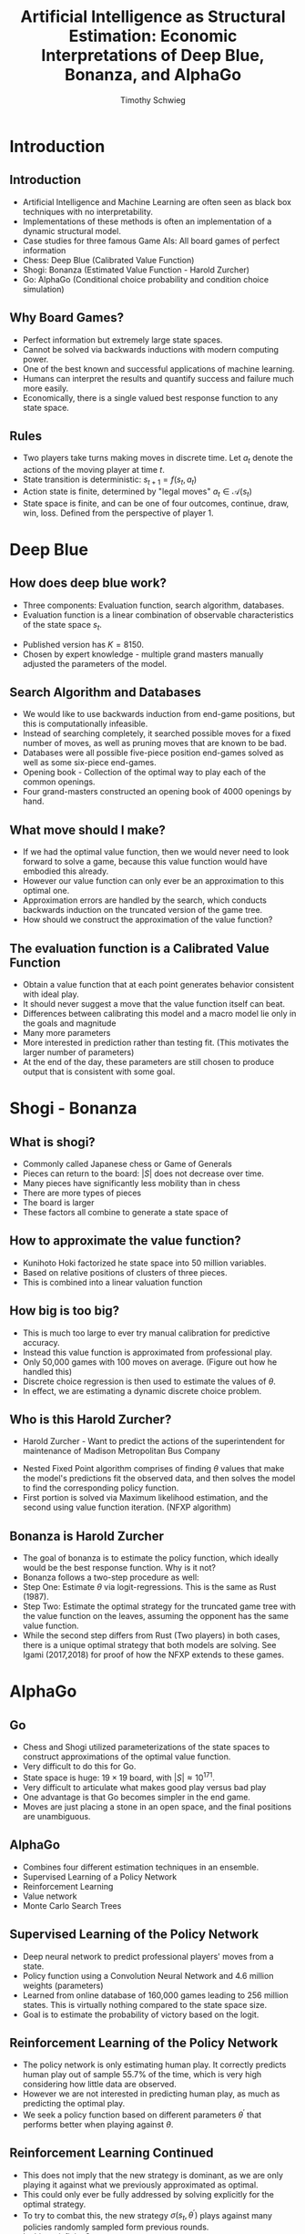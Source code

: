 #+STARTUP: beamer 
#+LATEX_CLASS: beamer
#+BEAMER_THEME: UnofficialUChicago
#+OPTIONS: H:2 toc:nil
#+toc: nil
#+TITLE: Artificial Intelligence as Structural Estimation: Economic Interpretations of Deep Blue, Bonanza, and AlphaGo
#+AUTHOR: Timothy Schwieg

* Introduction
**  Introduction
- Artificial Intelligence and Machine Learning are often seen as black
  box techniques with no interpretability.
- Implementations of these methods is often an implementation of a
  dynamic structural model. 
- Case studies for three famous Game AIs: All board games of perfect
  information
- Chess: Deep Blue (Calibrated Value Function)
- Shogi: Bonanza (Estimated Value Function - Harold Zurcher) 
- Go: AlphaGo (Conditional choice probability and condition choice
  simulation)

** Why Board Games?
- Perfect information but extremely large state spaces. 
- Cannot be solved via backwards inductions with modern computing
  power. 
- One of the best known and successful applications of machine
  learning. 
- Humans can interpret the results and quantify success and failure
  much more easily. 
- Economically, there is a single valued best response function to any
  state space.


** Rules
- Two players take turns making moves in discrete time. Let $a_t$
  denote the actions of the moving player at time $t$.
- State transition is deterministic: $s_{t+1} = f( s_t, a_t )$
- Action state is finite, determined by "legal moves" $a_t \in
  \mathcal{A}(s_t)$ 
- State space is finite, and can be one of four outcomes, continue,
  draw, win, loss. Defined from the perspective of player 1.
#+BEGIN_EXPORT latex
\begin{equation*}
  u_1(s_t) =
  \begin{cases}
    1 \quad &\text{ if } s_t \in S_{win}\\
    -1  \quad &\text{ if } s_t \in S_{loss}\\
    0  \quad &\text{ otherwise }
  \end{cases}
\end{equation*}
#+END_EXPORT


* Deep Blue
** How does deep blue work?
- Three components: Evaluation function, search algorithm, databases.
- Evaluation function is a linear combination of observable
  characteristics of the state space $s_t$.

#+BEGIN_EXPORT latex
\begin{equation*}
  V_{DB}( s_t, \theta) = \theta_1 x_{1,t} + \theta_2 x_{2,t} + ... + \theta_K x_{K,t}
\end{equation*}

Where $\theta$ is a vector of $K$ parameters, and $x_t$ is a vector of $K$
observable characteristics of $s_t$
#+END_EXPORT

- Published version has $K = 8150$. 
- Chosen by expert knowledge - multiple grand masters manually
  adjusted the parameters of the model. 

** Search Algorithm and Databases
- We would like to use backwards induction from end-game positions,
  but this is computationally infeasible. 
- Instead of searching completely, it searched possible moves for a
  fixed number of moves, as well as pruning moves that are known to be
  bad.
- Databases were all possible five-piece position end-games solved as
  well as some six-piece end-games.
- Opening book - Collection of the optimal way to play each of the
  common openings. 
- Four grand-masters constructed an opening book of 4000 openings by
  hand. 

** What move should I make?
- If we had the optimal value function, then we would never need to
  look forward to solve a game, because this value function would have
  embodied this already. 
- However our value function can only ever be an approximation to this
  optimal one. 
- Approximation errors are handled by the search, which conducts
  backwards induction on the truncated version of the game tree. 
- How should we construct the approximation of the value function?


** The evaluation function is a Calibrated Value Function
- Obtain a value function that at each point generates behavior
  consistent with ideal play.
- It should never suggest a move that the value function itself can
  beat. 
- Differences between calibrating this model and a macro model lie
  only in the goals and magnitude
- Many more parameters
- More interested in prediction rather than testing fit. (This
  motivates the larger number of parameters)
- At the end of the day, these parameters are still chosen to produce
  output that is consistent with some goal.

* Shogi - Bonanza

** What is shogi?
- Commonly called Japanese chess or Game of Generals
- Pieces can return to the board: $\vert S \vert$ does not decrease over time.
- Many pieces have significantly less mobility than in chess
- There are more types of pieces
- The board is larger
- These factors all combine to generate a state space of 
#+BEGIN_EXPORT latex
\begin{equation*}
  \vert S_{shogi} \vert \approx 10^{71}
\end{equation*}
#+END_EXPORT

** How to approximate the value function?
- Kunihoto Hoki factorized he state space into 50 million variables.
- Based on relative positions of clusters of three pieces. 
- This is combined into a linear valuation function
#+BEGIN_EXPORT latex
\begin{equation*}
  V_{BO}(s_t \vert \theta) = \sum_{k=1}^K \theta_k x_k
\end{equation*}

Want to choose the action that maximizes this value function in some
future $t+L$ turn.

\begin{equation*}
  a_t^{*} = arg\max_{a \in \mathcal{A}(s_t)} \{ V_{BO}(s_{t+L} \vert \theta) \}
\end{equation*}
#+END_EXPORT

** How big is too big?
- This is much too large to ever try manual calibration for predictive
  accuracy. 
- Instead this value function is approximated from professional play. 
- Only 50,000 games with 100 moves on average.  (Figure out how he
  handled this)
- Discrete choice regression is then used to estimate the values of
  $\theta$.
- In effect, we are estimating a dynamic discrete choice problem.

# ** Bonanza is Harold Zurcher

# - Utility is the probability of winning at each state ($V_{BO}$) and
#   error $\epsilon_{j,t}$ is the approximation error of the function using less
#   parameters than the state space.
# - Good parameterization of the state space generates conditional
#   independence and iid properties. 
# - 

** Who is this Harold Zurcher?
- Harold Zurcher - Want to predict the actions of the superintendent
  for maintenance of Madison Metropolitan Bus Company
# - Bonanza - Want to predict the actions of professional Shogi Players 
- Nested Fixed Point algorithm comprises of finding $\theta$ values that
  make the model's predictions fit the observed data, and then solves
  the model to find the corresponding policy function.
- First portion is solved via Maximum likelihood estimation, and the
  second using value function iteration. (NFXP algorithm)

** Bonanza is Harold Zurcher
- The goal of bonanza is to estimate the policy function, which
  ideally would be the best response function. Why is it not?
- Bonanza follows a two-step procedure as well:
- Step One: Estimate $\theta$ via logit-regressions. This is the same as
  Rust (1987).
- Step Two: Estimate the optimal strategy for the truncated game tree
  with the value function on the leaves, assuming the opponent has the
  same value function.
- While the second step differs from Rust (Two players) in both cases,
  there is a unique optimal strategy that both models are solving. See
  Igami (2017,2018) for proof of how the NFXP extends to these games.

* AlphaGo

** Go
- Chess and Shogi utilized parameterizations of the state spaces to
  construct approximations of the optimal value function.
- Very difficult to do this for Go.
- State space is huge: $19 \times 19$ board, with $\vert S \vert \approx 10^{171}$. 
- Very difficult to articulate what makes good play versus bad play
- One advantage is that Go becomes simpler in the end game. 
- Moves are just placing a stone in an open space, and the final
  positions are unambiguous. 

** AlphaGo
- Combines four different estimation techniques in an ensemble.
- Supervised Learning of a Policy Network
- Reinforcement Learning
- Value network
- Monte Carlo Search Trees

** Supervised Learning of the Policy Network
- Deep neural network to predict professional players' moves from a
  state. 
- Policy function using a Convolution Neural Network and $4.6$ million
  weights (parameters)
- Learned from online database of 160,000 games leading to $256$
  million states. This is virtually nothing compared to the state
  space size. 
- Goal is to estimate the probability of victory based on the logit.
#+BEGIN_EXPORT latex
\begin{equation*}
  \Pr( a_t = j \vert s_t, \theta) = \frac{\exp(y_j(s_t, \theta))}{\sum_{j'\in
      \mathcal{A}(s_t)} \exp( y_{j'}(s_t, \theta))} 
\end{equation*}
Where $y_j(s_t,\theta)$ is the latent value of choosing action $j$ in state
$s_t$ for the parameters $\theta$.
#+END_EXPORT


** Reinforcement Learning of the Policy Network
- The policy network is only estimating human play. It correctly
  predicts human play out of sample 55.7% of the time, which is very
  high considering how little data are observed. 
- However we are not interested in predicting human play, as much as
  predicting the optimal play.
- We seek a policy function based on different parameters $\theta^{\prime}$
  that performs better when playing against $\theta$.

#+BEGIN_EXPORT latex
\begin{equation*}
  \Pr_{win}\left( \sigma(s_t, \theta^{\prime}), \sigma(s_t, \theta) \right) > \Pr_{win}\left(
    \sigma(s_t, \theta), \sigma(s_t, \theta) \right)
\end{equation*}
#+END_EXPORT

** Reinforcement Learning Continued
- This does not imply that the new strategy is dominant, as we are
  only playing it against what we previously approximated as optimal. 
- This could only ever be fully addressed by solving explicitly for the
  optimal strategy. 
- To try to combat this, the new strategy $\sigma(s_t, \theta^{\prime})$ plays
  against many policies randomly sampled form previous rounds.
- Is this satisficing?

** Evaluation Function
- This is constructed from the existing policy function that is an
  approximation to the optimal policy function
- Sample many games using the policy function to determine play
- Pick many random states and record the winners of each of the game. 
- This generates an arbitrarily large synthetic dataset. 
- This can then be used to predict the probability of winning from any
  location in the state space $s_t$.
- The policy function implies outcomes in games against itself, and
  then can be made explicit through simulation. 
- Estimated through another deep neural network with 49 channels, 15
  layers, and 192 kernels. 

** Monte Carlo Search Trees
- Can simulate how good a position is by simulating entire games
  starting from a position randomly, and counting how many of them are
  wins and how many are losses.
- This is very easily parallizable, and can be done in real time to
  evaluate a single position on the board. 
- This was the state of the art for Go computing before AlphaGo, and
  is implemented in AlphaGo.
- Both the Policy and the Value functions are combined in MCTS to
  determine the play that is used by AlphaGo.

* AlphaGo is Two-step Estimation
 

** Hotz and Miller (1993)
- Wish to circumvent the curse of dimensionality in NFXP. Don't want
  to have to solve a dynamic program at each iteration of $\theta$.
- Want to estimate the policy function directly from the data
- If our data is large enough, we can use the observed choice
  probabilities conditioned on the state to non-parametrically obtain
  the optimal policy function.
- Trades away the computational curse of dimensionality for the data
  curse instead. 
- In this context, neural networks are ideal, as they can approximate
  any arbitrary function provided they have enough layers and nodes
  (Hornik, Stinchombe, White 1989)
- They also show that there is a one-to-one mapping between policy
  functions and value functions.

** Policy network is first-stage CCP Estimator

- First-stage CCP Estimator exists to capture the actual choice
  patterns in the data as flexibly as possible.
- In this context, the policy network is attempting this exactly.
- The supervised-learning policy network has an out of sample
  move-prediction accuracy of 55%, and close to 90% in its top-five
  predictions. 
- This can be compared to the parametric fit of the logit, which sits
  at a measly 27%. 


** Reinforcement Learning is a Counter-factual with long-lived players
- Reinforcement learning is policy function iteration. 
- A policy (strategy) is assumed, and the value function is
  evaluated. This value function implies a new policy function, and
  this process is iterated.
- Consider the strategy found in the Policy network (stage 1) to
  be the best strategy arrived at so far in part of the life of an
  infinitely lived agent that encompasses all the top Go players.
- Improvements in this strategy can be considered to be aging of this
  agent, as he discovers new strategies that are better than the
  previous strategy. 

** Value Network is Second-Stage CCS Estimates
- HMSS (1994) Calculate the value function by simulating the
  first-stage CCP Estimators, these simulations imply a value function
  as well as its underlying structural parameters. 
- This is exactly how the value network is generated by AlphaGo.
- AlphaGo is interested in beating human champions rather than
  studying the strategic iterations, so it ignores many dynamic-game
  interactions. 
- BBL (2007) extend HMSS (1994) to dynamic games using a
  moment-inequality-based estimation. This would only become relevant
  for using structural methods to study the interaction of Go Engines
  (players). 


* Assumptions
** Implicit Assumptions
- Both Bonanza and AlphaGo implicitly type-1 extreme value errors when
  they use logit-style discrete choice models.
- Both also assume that the error is iid across actions, players,
  times and games.
- This forces them to ignore several important aspects of games
#+BEGIN_EXPORT latex
\begin{enumerate}
\item Consideration Sets and Selective Search
\item Cross-sectional Heterogeneity
\item Inter-temporal Heterogeneity
\item Strategic interactions
\item Time/Physical Constraints
\end{enumerate}
#+END_EXPORT

** Opportunities for Future Research
- Since in games of perfect information AI is so dominant, making it
  "human" may be a new goal
- The Econometric Toolbox has evolved since 1987 and 1993, in
  particular for strategic interaction (BBL) and heterogeneity. 
- Heterogeneity may be increasingly important in games of incomplete
  information where beliefs must be formed.
- Structural interpretability: This does not mean that will suddenly
  have interpretations of Neural Networks, but rather the object for
  which the neural network is an approximation of. (AlphaGo's Policy
  Network is the CCP estimate of the average professional player's
  strategy under the assumptions of homogeneity)
- Use of Convolution Neural Networks for non-parametric estimation of
  CCPs. 


#  LocalWords:  AlphaGo
